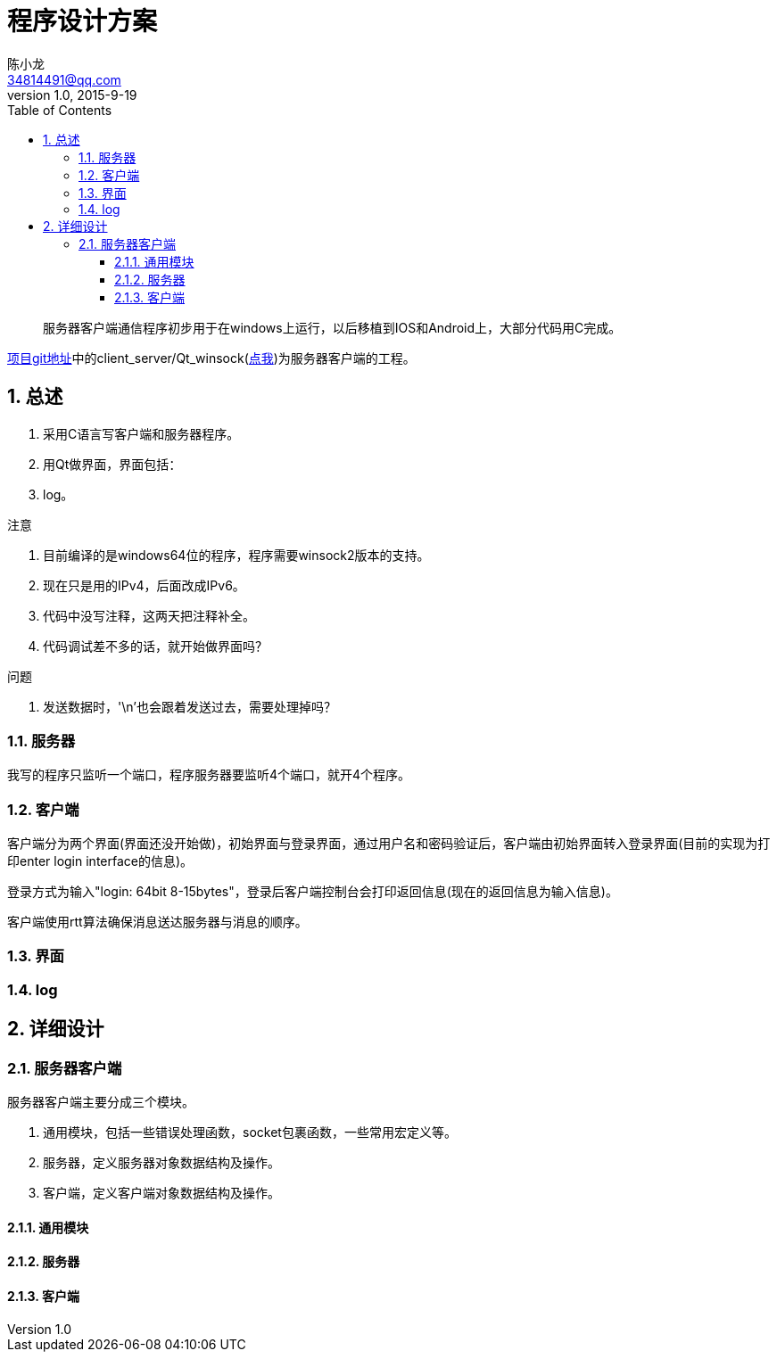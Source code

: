 = 程序设计方案 =
陈小龙 <34814491@qq.com>
v1.0, 2015-9-19
:library: Asciidoctor
:imagesdir: images
:lang: zh-cmn-Hans
:doctype: article
:description:
:icons: font
:source-highlighter: highlightjs
:linkcss!:
:numbered:
:idprefix:
:toc: right
:toclevels: 3
:experimental:

:numbered!:
[abstract]
服务器客户端通信程序初步用于在windows上运行，以后移植到IOS和Android上，大部分代码用C完成。

link:https://github.com/fufesou/PengGe[项目git地址]中的client_server/Qt_winsock(link:https://github.com/fufesou/PengGe/tree/master/client_server/Qt_winsock[点我])为服务器客户端的工程。


:numbered:
== 总述 ==
--
. 采用C语言写客户端和服务器程序。
. 用Qt做界面，界面包括：
. log。
--

.注意
--
. 目前编译的是windows64位的程序，程序需要winsock2版本的支持。
. 现在只是用的IPv4，后面改成IPv6。
. 代码中没写注释，这两天把注释补全。
. 代码调试差不多的话，就开始做界面吗？
--

.问题
--
. 发送数据时，'\n'也会跟着发送过去，需要处理掉吗？
--

=== 服务器 ===

我写的程序只监听一个端口，程序服务器要监听4个端口，就开4个程序。


=== 客户端 ===

客户端分为两个界面(界面还没开始做)，初始界面与登录界面，通过用户名和密码验证后，客户端由初始界面转入登录界面(目前的实现为打印enter login interface的信息)。

登录方式为输入"login: 64bit 8-15bytes"，登录后客户端控制台会打印返回信息(现在的返回信息为输入信息)。

客户端使用rtt算法确保消息送达服务器与消息的顺序。

=== 界面 ===

=== log ===

== 详细设计 ==

=== 服务器客户端 ===
服务器客户端主要分成三个模块。
--
. 通用模块，包括一些错误处理函数，socket包裹函数，一些常用宏定义等。
. 服务器，定义服务器对象数据结构及操作。
. 客户端，定义客户端对象数据结构及操作。
--

==== 通用模块 ====

==== 服务器 ====

==== 客户端 ====
